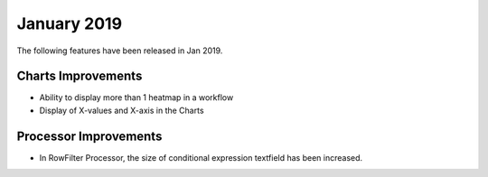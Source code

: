 January 2019
=============

The following features have been released in Jan 2019.

Charts Improvements
-------------------

* Ability to display more than 1 heatmap in a workflow
* Display of X-values and X-axis in the Charts

Processor Improvements
------------------

* In RowFilter Processor, the size of conditional expression textfield has been increased.
